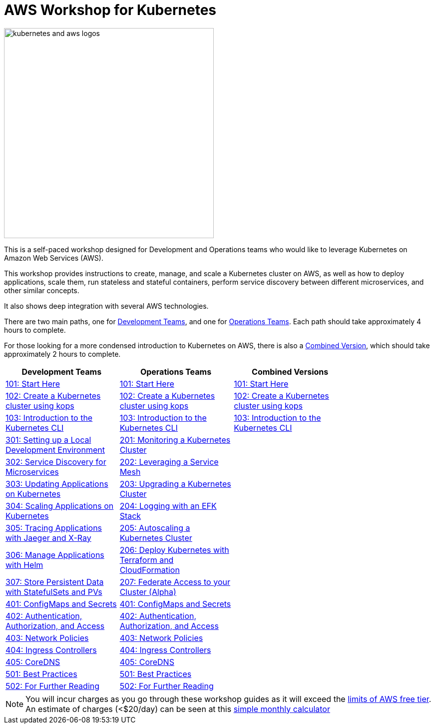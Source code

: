 = AWS Workshop for Kubernetes

image:resources/images/kubernetes-aws-smile.png[alt="kubernetes and aws logos", align="left",width=420]

This is a self-paced workshop designed for Development and Operations teams who would like to leverage Kubernetes on Amazon Web Services (AWS).

This workshop provides instructions to create, manage, and scale a Kubernetes cluster on AWS, as well as how to deploy applications, scale them, run stateless and stateful containers, perform service discovery between different microservices, and other similar concepts.

It also shows deep integration with several AWS technologies.

There are two main paths, one for xref:dev[Development Teams], and one for xref:ops[Operations Teams]. Each path should take approximately 4 hours to complete. 

For those looking for a more condensed introduction to Kubernetes on AWS, there is also a xref:combo[Combined Version], which should take approximately 2 hours to complete.

[width="80%",cols="3*^",grid="cols",options="header"]
|=====
|anchor:dev[Development Teams]Development Teams 
|anchor:ops[Operations Teams]Operations Teams 
|anchor:combo[Combined Version]Combined Versions

|link:01-path-basics/101-start-here[101: Start Here]
|link:01-path-basics/101-start-here[101: Start Here]
|link:01-path-basics/101-start-here[101: Start Here]

|link:01-path-basics/102-your-first-cluster[102: Create a Kubernetes cluster using kops]
|link:01-path-basics/102-your-first-cluster[102: Create a Kubernetes cluster using kops]
|link:01-path-basics/102-your-first-cluster[102: Create a Kubernetes cluster using kops]

|link:01-path-basics/103-kubernetes-concepts[103: Introduction to the Kubernetes CLI]
|link:01-path-basics/103-kubernetes-concepts[103: Introduction to the Kubernetes CLI]
|link:01-path-basics/103-kubernetes-concepts[103: Introduction to the Kubernetes CLI]

|link:03-path-application-development/301-local-development[301: Setting up a Local Development Environment]
|link:02-path-working-with-clusters/201-cluster-monitoring[201: Monitoring a Kubernetes Cluster]
|

|link:03-path-application-development/302-app-discovery[302: Service Discovery for Microservices]
|link:02-path-working-with-clusters/202-service-mesh[202: Leveraging a Service Mesh]
|

|link:03-path-application-development/303-app-update[303: Updating Applications on Kubernetes]
|link:02-path-working-with-clusters/203-cluster-upgrades[203: Upgrading a Kubernetes Cluster]
|

|link:03-path-application-development/304-app-scaling[304: Scaling Applications on Kubernetes]
|link:02-path-working-with-clusters/204-cluster-logging-with-EFK[204: Logging with an EFK Stack]
|

|link:03-path-application-development/305-app-tracing-with-jaeger-and-x-ray[305: Tracing Applications with Jaeger and X-Ray]
|link:02-path-working-with-clusters/205-cluster-autoscaling[205: Autoscaling a Kubernetes Cluster]
|

|link:03-path-application-development/306-app-management-with-helm[306: Manage Applications with Helm]
|link:02-path-working-with-clusters/206-cloudformation-and-terraform[206: Deploy Kubernetes with Terraform and CloudFormation]
|

|link:03-path-application-development/307-statefulsets-and-pvs[307: Store Persistent Data with StatefulSets and PVs]
|link:02-path-working-with-clusters/207-cluster-federation[207: Federate Access to your Cluster (Alpha)]
|

|link:04-path-security-and-networking/401-configmaps-and-secrets[401: ConfigMaps and Secrets]
|link:04-path-security-and-networking/401-configmaps-and-secrets[401: ConfigMaps and Secrets]
|

|link:04-path-security-and-networking/402-authentication-and-authorization[402: Authentication, Authorization, and Access]
|link:04-path-security-and-networking/402-authentication-and-authorization[402: Authentication, Authorization, and Access]
|

|link:04-path-security-and-networking/403-network-policies[403: Network Policies]
|link:04-path-security-and-networking/403-network-policies[403: Network Policies]
|

|link:04-path-security-and-networking/404-ingress-controllers[404: Ingress Controllers]
|link:04-path-security-and-networking/404-ingress-controllers[404: Ingress Controllers]
|

|link:04-path-security-and-networking/405-coredns[405: CoreDNS]
|link:04-path-security-and-networking/405-coredns[405: CoreDNS]
|

|link:05-path-next-steps/501-k8s-best-practices[501: Best Practices]
|link:05-path-next-steps/501-k8s-best-practices[501: Best Practices]
|

|link:05-path-next-steps/502-for-further-reading[502: For Further Reading]
|link:05-path-next-steps/502-for-further-reading[502: For Further Reading] 
|

|=====

NOTE: You will incur charges as you go through these workshop guides as it will exceed the link:http://docs.aws.amazon.com/awsaccountbilling/latest/aboutv2/free-tier-limits.html[limits of AWS free tier]. An estimate of charges (<$20/day) can be seen at this link:https://calculator.s3.amazonaws.com/index.html#r=FRA&s=EC2&key=calc-E6DBD6F1-C45D-4827-93F8-D9B18C5994B0[simple monthly calculator]
